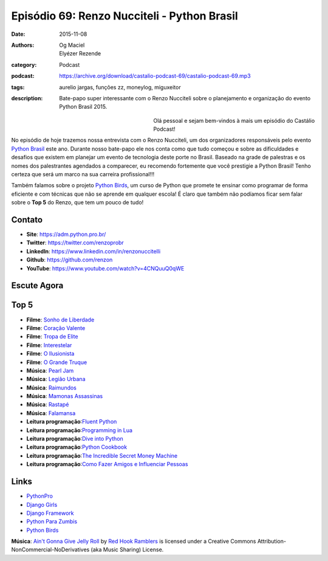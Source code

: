 Episódio 69: Renzo Nucciteli - Python Brasil
############################################
:date: 2015-11-08
:authors: Og Maciel, Elyézer Rezende
:category: Podcast
:podcast: https://archive.org/download/castalio-podcast-69/castalio-podcast-69.mp3
:tags: aurelio jargas, funções zz, moneylog, miguxeitor
:description: Bate-papo super interessante com o Renzo Nucciteli sobre o planejamento e organização do evento Python Brasil 2015.

.. figure:: {filename}/images/renzonucciteli.png
   :alt: Renzo Nucciteli - Python Brasil
   :align: left
   :figwidth: 40 %

Olá pessoal e sejam bem-vindos à mais um episódio do Castálio Podcast!

No episódio de hoje trazemos nossa entrevista com o Renzo Nucciteli, um dos organizadores responsáveis pelo evento `Python Brasil`_ este ano. Durante nosso bate-papo ele nos conta como que tudo começou e sobre as dificuldades e desafios que existem em planejar um evento de tecnologia deste porte no Brasil. Baseado na grade de palestras e os nomes dos palestrantes agendados a comparecer, eu recomendo fortemente que você prestigie a Python Brasil! Tenho certeza que será um marco na sua carreira profissional!!!

Também falamos sobre o projeto `Python Birds`_, um curso de Python que promete te ensinar como programar de forma eficiente e com técnicas que não se aprende em qualquer escola! É claro que também não podíamos ficar sem falar sobre o **Top 5** do Renzo, que tem um pouco de tudo!


.. more


Contato
-------
* **Site**: https://adm.python.pro.br/
* **Twitter**: https://twitter.com/renzoprobr
* **LinkedIn**: https://www.linkedin.com/in/renzonuccitelli
* **Github**: https://github.com/renzon
* **YouTube**: https://www.youtube.com/watch?v=4CNQuuQ0qWE

Escute Agora
------------

.. podcast:: castalio-podcast-69

Top 5
-----
* **Filme**: `Sonho de Liberdade`_
* **Filme**: `Coração Valente`_
* **Filme**: `Tropa de Elite`_
* **Filme**: `Interestelar`_
* **Filme**: `O Ilusionista`_
* **Filme**: `O Grande Truque`_
* **Música**: `Pearl Jam`_
* **Música**: `Legião Urbana`_
* **Música**: `Raimundos`_
* **Música**: `Mamonas Assassinas`_
* **Música**: `Rastapé`_
* **Música**: `Falamansa`_
* **Leitura programação**:`Fluent Python`_
* **Leitura programação**:`Programming in Lua`_
* **Leitura programação**:`Dive into Python`_
* **Leitura programação**:`Python Cookbook`_
* **Leitura programação**:`The Incredible Secret Money Machine`_
* **Leitura programação**:`Como Fazer Amigos e Influenciar Pessoas`_


Links
-----
* `PythonPro`_
* `Django Girls`_
* `Django Framework`_
* `Python Para Zumbis`_
* `Python Birds`_


.. class:: panel-body bg-info

        **Música**: `Ain't Gonna Give Jelly Roll`_ by `Red Hook Ramblers`_ is licensed under a Creative Commons Attribution-NonCommercial-NoDerivatives (aka Music Sharing) License.

.. Mentioned
.. _Python Brasil: https://pythonbrasil.github.io/pythonbrasil11-site/
.. _PythonPro: https://github.com/pythonprobr
.. _Django Girls: https://djangogirls.org/
.. _Django Framework: https://www.djangoproject.com/
.. _Python Para Zumbis: http://pycursos.com/python-para-zumbis/
.. _Python Birds: https://github.com/pythonprobr/pythonbirds


.. Top 5
.. _Sonho de Liberdade: http://www.imdb.com/title/tt0111161/
.. _Coração Valente: http://www.imdb.com/title/tt0112573/
.. _Tropa de Elite: http://www.imdb.com/title/tt0861739/
.. _Interestelar: http://www.imdb.com/title/tt0816692/
.. _O Ilusionista: http://www.imdb.com/title/tt0443543/
.. _O Grande Truque: http://www.imdb.com/title/tt0482571/
.. _Pearl Jam: http://www.last.fm/music/Pearl+Jam
.. _Legião Urbana: http://www.last.fm/music/Legi%C3%A3o+Urbana
.. _Raimundos: http://www.last.fm/music/Raimundos
.. _Mamonas Assassinas: http://www.last.fm/music/Mamonas+Assassinas
.. _Rastapé: http://www.last.fm/music/Rastape%CC%81
.. _Falamansa: http://www.last.fm/music/Falamansa
.. _Fluent Python: https://www.goodreads.com/book/show/22800567-fluent-python
.. _Programming in Lua: https://www.goodreads.com/book/show/1332383.Programming_in_Lua
.. _Dive into Python: http://www.diveintopython.net/
.. _Python Cookbook: https://www.goodreads.com/book/show/17152735-python-cookbook
.. _The Incredible Secret Money Machine: https://www.goodreads.com/book/show/17565644-the-incredible-secret-money-machine
.. _Como Fazer Amigos e Influenciar Pessoas: https://www.goodreads.com/book/show/25895956-como-fazer-amigos-e-influenciar-pessoas


.. Footer
.. _Ain't Gonna Give Jelly Roll: http://freemusicarchive.org/music/Red_Hook_Ramblers/Live__WFMU_on_Antique_Phonograph_Music_Program_with_MAC_Feb_8_2011/Red_Hook_Ramblers_-_12_-_Aint_Gonna_Give_Jelly_Roll
.. _Red Hook Ramblers: http://www.redhookramblers.com/
